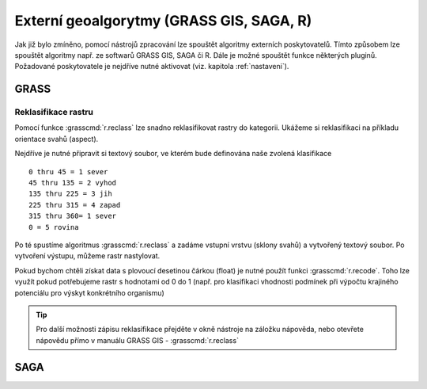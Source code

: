 .. |grass| image:: ../images/icon/grasslogo.png
   :width: 1.5em
.. |saga| image:: ../images/icon/intro_logo.png
   :width: 1.5em
   
Externí geoalgorytmy (GRASS GIS, SAGA, R)
=========================================
Jak již bylo zmíněno, pomocí nástrojů zpracování lze spouštět algoritmy 
externích poskytovatelů. Tímto způsobem lze spouštět algoritmy např. ze 
softwarů GRASS GIS, SAGA či R. Dále je možné spouštět funkce některých pluginů.
Požadované poskytovatele je nejdříve nutné aktivovat (viz. 
kapitola :ref:`nastaveni`).

GRASS
-----

Reklasifikace rastru
^^^^^^^^^^^^^^^^^^^^
Pomocí funkce |grass| :grasscmd:`r.reclass` lze snadno reklasifikovat rastry do kategorii. Ukážeme si reklasifikaci na příkladu orientace svahů (aspect). 

Nejdříve je nutné připravit si textový soubor, ve kterém bude definována naše zvolená klasifikace

::

	0 thru 45 = 1 sever
	45 thru 135 = 2 vyhod
	135 thru 225 = 3 jih
	225 thru 315 = 4 zapad
	315 thru 360= 1 sever
	0 = 5 rovina
	

Po té spustíme algoritmus |grass| :grasscmd:`r.reclass` a zadáme vstupní vrstvu (sklony svahů) a vytvořený textový soubor. Po vytvoření výstupu, můžeme rastr nastylovat.

.. figure:: images/geoproc_reclass.png 
   :class: middle 
   :scale-latex: 40 

   Spouštění algoriitmu |grass| :grasscmd:`r.reclass` 
   
.. figure:: images/geoproc_reclass2.png 
   :class: middle 
   :scale-latex: 40 

   Nastavení stylu reklasifikované vrstvy sklonu svahů
   
.. figure:: images/geoproc_reclass3.png 
   :class: middle 
   :scale-latex: 40 

   Výsledná rastrová vrstva sklonu svahů


Pokud bychom chtěli získat data s plovoucí desetinou čárkou (float) je nutné použít funkci |grass| :grasscmd:`r.recode`. Toho lze využít pokud potřebujeme rastr s hodnotami od 0 do 1 (např. pro klasifikaci vhodnosti podmínek při výpočtu krajiného potenciálu pro výskyt konkrétního organismu)


.. tip:: Pro další možnosti zápisu reklasifikace přejděte v okně nástroje na záložku nápověda, nebo otevřete nápovědu přímo v manuálu GRASS GIS - :grasscmd:`r.reclass`
	
SAGA
----

.. todo:: SAGA Slope...
